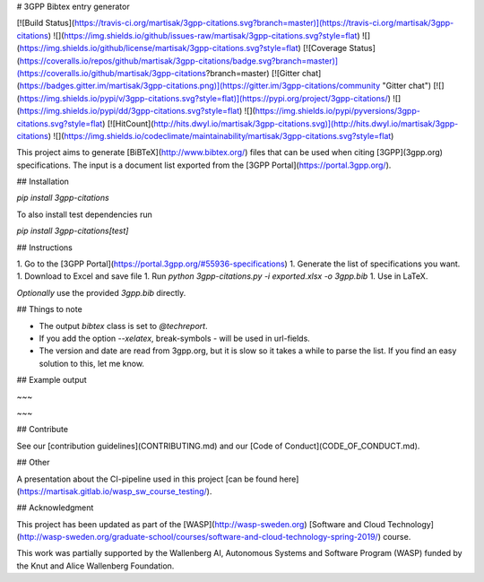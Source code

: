 # 3GPP Bibtex entry generator

[![Build Status](https://travis-ci.org/martisak/3gpp-citations.svg?branch=master)](https://travis-ci.org/martisak/3gpp-citations) ![](https://img.shields.io/github/issues-raw/martisak/3gpp-citations.svg?style=flat) ![](https://img.shields.io/github/license/martisak/3gpp-citations.svg?style=flat) [![Coverage Status](https://coveralls.io/repos/github/martisak/3gpp-citations/badge.svg?branch=master)](https://coveralls.io/github/martisak/3gpp-citations?branch=master) [![Gitter chat](https://badges.gitter.im/martisak/3gpp-citations.png)](https://gitter.im/3gpp-citations/community "Gitter chat") [![](https://img.shields.io/pypi/v/3gpp-citations.svg?style=flat)](https://pypi.org/project/3gpp-citations/) ![](https://img.shields.io/pypi/dd/3gpp-citations.svg?style=flat) ![](https://img.shields.io/pypi/pyversions/3gpp-citations.svg?style=flat) [![HitCount](http://hits.dwyl.io/martisak/3gpp-citations.svg)](http://hits.dwyl.io/martisak/3gpp-citations) ![](https://img.shields.io/codeclimate/maintainability/martisak/3gpp-citations.svg?style=flat)

This project aims to generate [BiBTeX](http://www.bibtex.org/) files that
can be used when citing [3GPP](3gpp.org) specifications. The input is a
document list exported from the [3GPP Portal](https://portal.3gpp.org/).

## Installation

`pip install 3gpp-citations`

To also install test dependencies run

`pip install 3gpp-citations[test]`

## Instructions

1. Go to the [3GPP Portal](https://portal.3gpp.org/#55936-specifications)
1. Generate the list of specifications you want.
1. Download to Excel and save file
1. Run `python 3gpp-citations.py -i exported.xlsx -o 3gpp.bib`
1. Use in LaTeX.

*Optionally* use the provided `3gpp.bib` directly.

## Things to note

* The output `bibtex` class is set to `@techreport`.
* If you add the option `--xelatex`, break-symbols `\-` will be used in url-fields.
* The version and date are read from 3gpp.org, but it is slow so it takes a while to parse the list. If you find an easy solution to this, let me know.

## Example output

~~~

~~~

## Contribute

See our [contribution guidelines](CONTRIBUTING.md) and our [Code of Conduct](CODE_OF_CONDUCT.md).

## Other

A presentation about the CI-pipeline used in this project [can be found here](https://martisak.gitlab.io/wasp_sw_course_testing/).

## Acknowledgment

This project has been updated as part of the [WASP](http://wasp-sweden.org)
[Software and Cloud Technology](http://wasp-sweden.org/graduate-school/courses/software-and-cloud-technology-spring-2019/) course.

This work was partially supported by the Wallenberg AI, Autonomous Systems and
Software Program (WASP) funded by the Knut and Alice Wallenberg Foundation.


